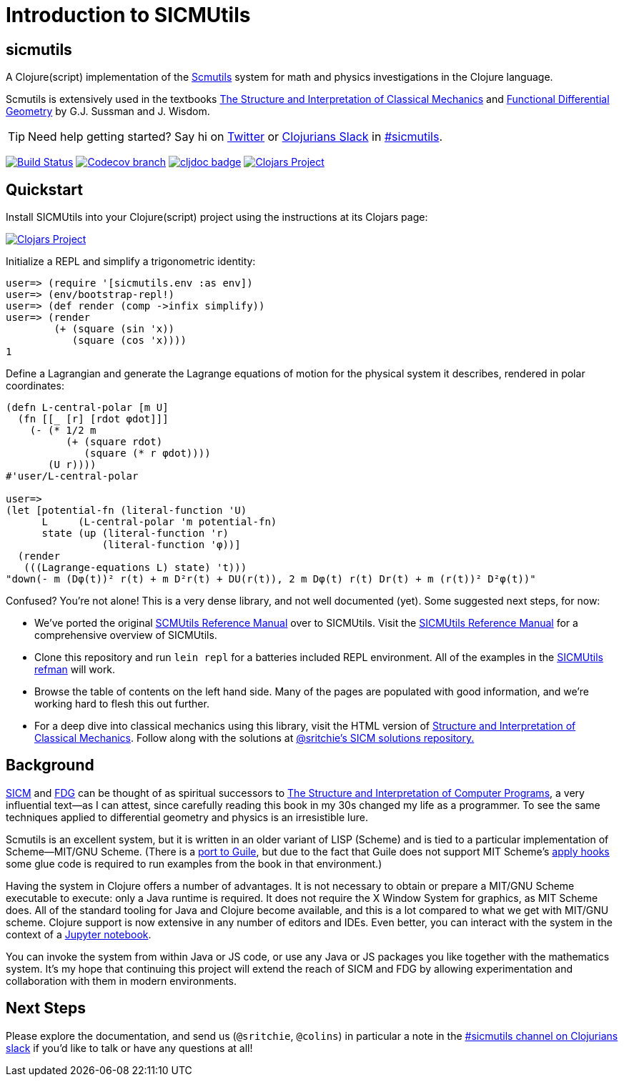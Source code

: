 = Introduction to SICMUtils

:status:
:uri-SICM: http://mitpress.mit.edu/books/structure-and-interpretation-classical-mechanics
:uri-FDG: http://mitpress.mit.edu/books/functional-differential-geometry
:uri-SICP: http://mitpress.mit.edu/sicp/
:uri-GSCM: http://www.cs.rochester.edu/~gildea/guile-scmutils/
:uri-LEIN: http://leiningen.org
:uri-REFMAN: https://groups.csail.mit.edu/mac/users/gjs/6946/refman.txt

== sicmutils

A Clojure(script) implementation of the {uri-REFMAN}[Scmutils] system for math
and physics investigations in the Clojure language.

Scmutils is extensively used in the textbooks {uri-SICM}[The Structure and
Interpretation of Classical Mechanics] and {uri-FDG}[Functional Differential
Geometry] by G.J. Sussman and J. Wisdom.

TIP: Need help getting started? Say hi on https://twitter.com/sritchie[Twitter]
or http://clojurians.net/[Clojurians Slack] in
https://clojurians.slack.com/archives/C01ECA9AA74[#sicmutils].

image:https://github.com/sicmutils/sicmutils/workflows/Clojure%20CI/badge.svg?branch=master[Build Status, link=https://github.com/sicmutils/sicmutils/actions?query=workflow%3A%22Clojure+CI%22]
image:https://img.shields.io/codecov/c/github/sicmutils/sicmutils/master.svg?maxAge=3600[Codecov branch, link=https://codecov.io/github/sicmutils/sicmutils]
image:https://cljdoc.org/badge/sicmutils/sicmutils[cljdoc badge, link=https://cljdoc.org/d/sicmutils/sicmutils/CURRENT]
image:https://img.shields.io/clojars/v/sicmutils/sicmutils.svg[Clojars Project, link=https://clojars.org/sicmutils/sicmutils]

== Quickstart

Install SICMUtils into your Clojure(script) project using the instructions at
its Clojars page:

image::https://img.shields.io/clojars/v/sicmutils/sicmutils.svg[Clojars Project, link=https://clojars.org/sicmutils/sicmutils]

Initialize a REPL and simplify a trigonometric identity:

[source, clojure]
----
user=> (require '[sicmutils.env :as env])
user=> (env/bootstrap-repl!)
user=> (def render (comp ->infix simplify))
user=> (render
        (+ (square (sin 'x))
           (square (cos 'x))))
1
----

Define a Lagrangian and generate the Lagrange equations of motion for the
physical system it describes, rendered in polar coordinates:

[source, clojure]
----
(defn L-central-polar [m U]
  (fn [[_ [r] [rdot φdot]]]
    (- (* 1/2 m
          (+ (square rdot)
             (square (* r φdot))))
       (U r))))
#'user/L-central-polar

user=>
(let [potential-fn (literal-function 'U)
      L     (L-central-polar 'm potential-fn)
      state (up (literal-function 'r)
                (literal-function 'φ))]
  (render
   (((Lagrange-equations L) state) 't)))
"down(- m (Dφ(t))² r(t) + m D²r(t) + DU(r(t)), 2 m Dφ(t) r(t) Dr(t) + m (r(t))² D²φ(t))"
----

Confused? You're not alone! This is a very dense library, and not well
documented (yet). Some suggested next steps, for now:

* We've ported the original {uri-REFMAN}[SCMUtils Reference Manual] over to
  SICMUtils. Visit the link:refman.adoc[SICMUtils Reference Manual] for a
  comprehensive overview of SICMUtils.
* Clone this repository and run `lein repl` for a batteries included REPL
  environment. All of the examples in the link:refman.adoc[SICMUtils refman]
  will work.
* Browse the table of contents on the left hand side. Many of the pages are
  populated with good information, and we're working hard to flesh this out
  further.
* For a deep dive into classical mechanics using this library, visit the HTML
  version of https://tgvaughan.github.io[Structure and Interpretation of
  Classical Mechanics]. Follow along with the solutions at
  link:https://github.com/sritchie/sicm[@sritchie's SICM solutions repository.]

== Background

{uri-SICM}[SICM] and {uri-FDG}[FDG] can be thought of as spiritual successors to
{uri-SICP}[The Structure and Interpretation of Computer Programs], a very
influential text—as I can attest, since carefully reading this book in my 30s
changed my life as a programmer. To see the same techniques applied to
differential geometry and physics is an irresistible lure.

Scmutils is an excellent system, but it is written in an older variant of LISP
(Scheme) and is tied to a particular implementation of Scheme—MIT/GNU Scheme.
(There is a {uri-GSCM}[port to Guile], but due to the fact that Guile does not
support MIT Scheme's
https://www.gnu.org/software/mit-scheme/documentation/stable/mit-scheme-ref/Application-Hooks.html[apply
hooks] some glue code is required to run examples from the book in that
environment.)

Having the system in Clojure offers a number of advantages. It is not necessary
to obtain or prepare a MIT/GNU Scheme executable to execute: only a Java runtime
is required. It does not require the X Window System for graphics, as MIT Scheme
does. All of the standard tooling for Java and Clojure become available, and
this is a lot compared to what we get with MIT/GNU scheme. Clojure support is
now extensive in any number of editors and IDEs. Even better, you can interact
with the system in the context of a link:/jupyter[Jupyter notebook].

You can invoke the system from within Java or JS code, or use any Java or JS
packages you like together with the mathematics system. It's my hope that
continuing this project will extend the reach of SICM and FDG by allowing
experimentation and collaboration with them in modern environments.

== Next Steps

Please explore the documentation, and send us (`@sritchie`, `@colins`) in
particular a note in the
https://clojurians.slack.com/archives/C01ECA9AA74[#sicmutils channel on
Clojurians slack] if you'd like to talk or have any questions at all!
